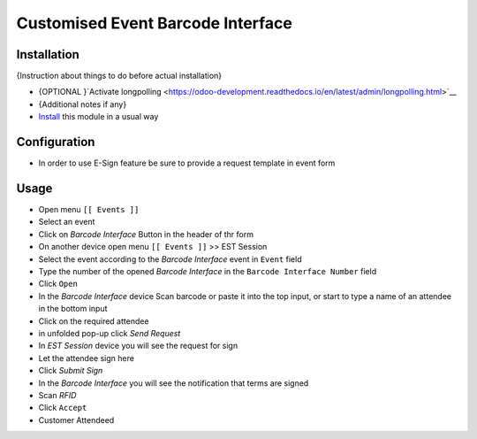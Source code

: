 ====================================
 Customised Event Barcode Interface
====================================

Installation
============
{Instruction about things to do before actual installation}

* {OPTIONAL }`Activate longpolling <https://odoo-development.readthedocs.io/en/latest/admin/longpolling.html>`__ 
* {Additional notes if any}
* `Install <https://odoo-development.readthedocs.io/en/latest/odoo/usage/install-module.html>`__ this module in a usual way

Configuration
=============

* In order to use E-Sign feature be sure to provide a request template in event form

Usage
=====



* Open menu ``[[ Events ]]``
* Select an event
* Click on *Barcode Interface* Button in the header of thr form

* On another device open menu ``[[ Events ]]`` >> EST Session
* Select the event according to the *Barcode Interface* event in ``Event`` field
* Type the number of the opened *Barcode Interface* in the ``Barcode Interface Number`` field
* Click ``Open``

* In the *Barcode Interface* device Scan barcode or paste it into the top input, or start to type a name of an attendee in the bottom input
* Click on the required attendee
* in unfolded pop-up click *Send Request*

* In *EST Session* device you will see the request for sign
* Let the attendee sign here
* Click *Submit Sign*

* In the *Barcode Interface* you will see the notification that terms are signed
* Scan *RFID*
* Click ``Accept``

* Customer Attendeed
